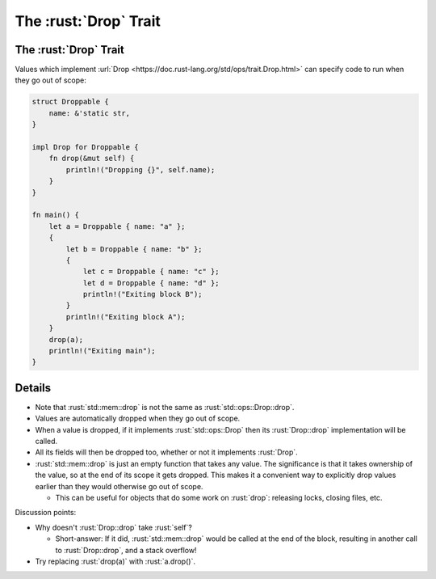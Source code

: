 ====================
The :rust:`Drop` Trait
====================

--------------------
The :rust:`Drop` Trait
--------------------

Values which implement
:url:`Drop <https://doc.rust-lang.org/std/ops/trait.Drop.html>` can
specify code to run when they go out of scope:

.. code:: rust

   struct Droppable {
       name: &'static str,
   }

   impl Drop for Droppable {
       fn drop(&mut self) {
           println!("Dropping {}", self.name);
       }
   }

   fn main() {
       let a = Droppable { name: "a" };
       {
           let b = Droppable { name: "b" };
           {
               let c = Droppable { name: "c" };
               let d = Droppable { name: "d" };
               println!("Exiting block B");
           }
           println!("Exiting block A");
       }
       drop(a);
       println!("Exiting main");
   }

.. raw:: html

---------
Details
---------

-  Note that :rust:`std::mem::drop` is not the same as
   :rust:`std::ops::Drop::drop`.
-  Values are automatically dropped when they go out of scope.
-  When a value is dropped, if it implements :rust:`std::ops::Drop` then its
   :rust:`Drop::drop` implementation will be called.
-  All its fields will then be dropped too, whether or not it implements
   :rust:`Drop`.
-  :rust:`std::mem::drop` is just an empty function that takes any value.
   The significance is that it takes ownership of the value, so at the
   end of its scope it gets dropped. This makes it a convenient way to
   explicitly drop values earlier than they would otherwise go out of
   scope.

   -  This can be useful for objects that do some work on :rust:`drop`:
      releasing locks, closing files, etc.

Discussion points:

-  Why doesn't :rust:`Drop::drop` take :rust:`self`?

   -  Short-answer: If it did, :rust:`std::mem::drop` would be called at the
      end of the block, resulting in another call to :rust:`Drop::drop`, and
      a stack overflow!

-  Try replacing :rust:`drop(a)` with :rust:`a.drop()`.

.. raw:: html

